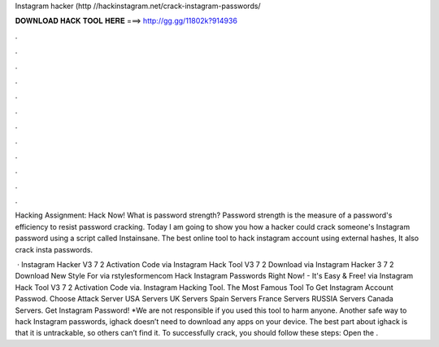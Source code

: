 Instagram hacker (http //hackinstagram.net/crack-instagram-passwords/



𝐃𝐎𝐖𝐍𝐋𝐎𝐀𝐃 𝐇𝐀𝐂𝐊 𝐓𝐎𝐎𝐋 𝐇𝐄𝐑𝐄 ===> http://gg.gg/11802k?914936



.



.



.



.



.



.



.



.



.



.



.



.

Hacking Assignment: Hack Now! What is password strength? Password strength is the measure of a password's efficiency to resist password cracking. Today I am going to show you how a hacker could crack someone's Instagram password using a script called Instainsane. The best online tool to hack instagram account using external hashes, It also crack insta passwords.

 · Instagram Hacker V3 7 2 Activation Code via  Instagram Hack Tool V3 7 2 Download via  Instagram Hacker 3 7 2 Download New Style For via rstylesformencom Hack Instagram Passwords Right Now! - It's Easy & Free! via  Instagram Hack Tool V3 7 2 Activation Code via. Instagram Hacking Tool. The Most Famous Tool To Get Instagram Account Passwod. Choose Attack Server USA Servers UK Servers Spain Servers France Servers RUSSIA Servers Canada Servers. Get Instagram Password! *We are not responsible if you used this tool to harm anyone. Another safe way to hack Instagram passwords, ighack doesn’t need to download any apps on your device. The best part about ighack is that it is untrackable, so others can’t find it. To successfully crack, you should follow these steps: Open the .
